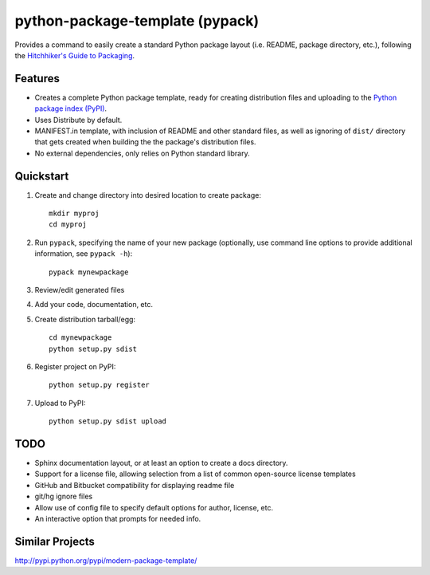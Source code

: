 ================================
python-package-template (pypack)
================================

Provides a command to easily create a standard Python package layout (i.e.
README, package directory, etc.), following the `Hitchhiker's Guide to
Packaging`_.

.. _Hitchhiker's Guide to Packaging: http://guide.python-distribute.org/


Features
========
* Creates a complete Python package template, ready for creating distribution
  files and uploading to the `Python package index (PyPI)`_.
* Uses Distribute by default.
* MANIFEST.in template, with inclusion of README and other standard files, as
  well as ignoring of ``dist/`` directory that gets created when building the
  the package's distribution files.
* No external dependencies, only relies on Python standard library.

.. _Python package index (PyPI): http://pypi.python.org/


Quickstart
==========
#. Create and change directory into desired location to create package::

       mkdir myproj
       cd myproj

#. Run ``pypack``, specifying the name of your new package (optionally, use
   command line options to provide additional information, see ``pypack -h``)::

       pypack mynewpackage

#. Review/edit generated files
#. Add your code, documentation, etc.
#. Create distribution tarball/egg::

       cd mynewpackage
       python setup.py sdist

#. Register project on PyPI::

       python setup.py register

#. Upload to PyPI::

       python setup.py sdist upload


TODO
====
* Sphinx documentation layout, or at least an option to create a docs
  directory.
* Support for a license file, allowing selection from a list of common
  open-source license templates
* GitHub and Bitbucket compatibility for displaying readme file
* git/hg ignore files
* Allow use of config file to specify default options for author, license, etc.
* An interactive option that prompts for needed info.


Similar Projects
================
http://pypi.python.org/pypi/modern-package-template/
